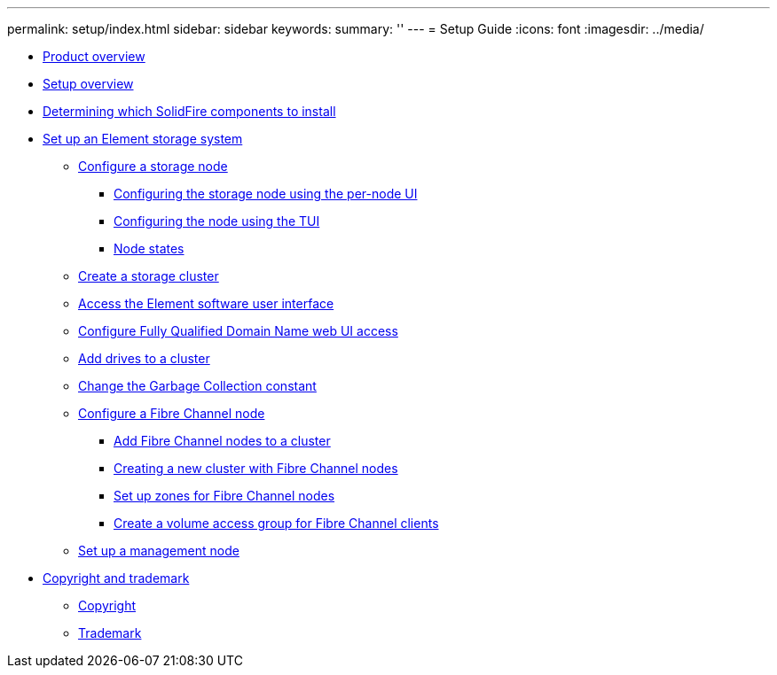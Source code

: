 ---
permalink: setup/index.html
sidebar: sidebar
keywords: 
summary: ''
---
= Setup Guide
:icons: font
:imagesdir: ../media/

* xref:concept_intro_product_overview.adoc[Product overview]
* xref:concept_setup_solidfire_element_sg_setup_overview.adoc[Setup overview]
* xref:task_setup_determine_which_solidfire_components_to_install.adoc[Determining which SolidFire components to install]
* xref:task_setup_set_up_an_element_storage_system.adoc[Set up an Element storage system]
 ** xref:concept_setup_configuring_a_storage_node.adoc[Configure a storage node]
  *** xref:task_solidfire_element_ug_configuring_the_node_using_the_node_ui.adoc[Configuring the storage node using the per-node UI]
  *** xref:task_solidfire_element_ug_configuring_the_node_using_the_tui.adoc[Configuring the node using the TUI]
  *** xref:reference_system_manage_nodes_node_states.adoc[Node states]
 ** xref:task_setup_create_a_storage_cluster.adoc[Create a storage cluster]
 ** xref:task_post_deploy_access_the_element_software_user_interface.adoc[Access the Element software user interface]
 ** xref:task_setup_configure_fully_qualified_domain_name_web_ui_access.adoc[Configure Fully Qualified Domain Name web UI access]
 ** xref:task_setup_add_drives_to_a_cluster.adoc[Add drives to a cluster]
 ** xref:task_setup_change_the_garbage_collection_constant.adoc[Change the Garbage Collection constant]
 ** xref:concept_setup_fc_configure_a_fibre_channel_node.adoc[Configure a Fibre Channel node]
  *** xref:task_setup_fc_add_fibre_channel_nodes_to_a_cluster.adoc[Add Fibre Channel nodes to a cluster]
  *** xref:task_setup_fc_create_a_new_cluster_with_fibre_channel_nodes.adoc[Creating a new cluster with Fibre Channel nodes]
  *** xref:concept_setup_fc_set_up_zones_for_fibre_channel_nodes.adoc[Set up zones for Fibre Channel nodes]
  *** xref:task_setup_create_a_volume_access_group_for_fibre_channel_clients.adoc[Create a volume access group for Fibre Channel clients]
 ** xref:task_setup_gh_redirect_set_up_a_management_node.adoc[Set up a management node]
* xref:reference_copyright_and_trademark.adoc[Copyright and trademark]
 ** xref:reference_copyright.adoc[Copyright]
 ** xref:reference_trademark.adoc[Trademark]
